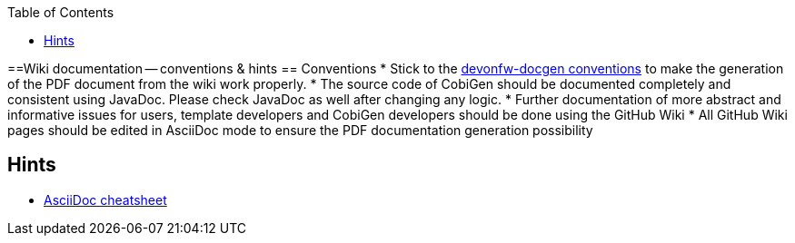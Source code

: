 :toc:
toc::[]

==Wiki documentation -- conventions & hints
== Conventions
* Stick to the https://github.com/devonfw/docgen/blob/master/documentation/usage.asciidoc[devonfw-docgen conventions] to make the generation of the PDF document from the wiki work properly.
* The source code of CobiGen should be documented completely and consistent using JavaDoc. Please check JavaDoc as well after changing any logic.
* Further documentation of more abstract and informative issues for users, template developers and CobiGen developers should be done using the GitHub Wiki
 * All GitHub Wiki pages should be edited in AsciiDoc mode to ensure the PDF documentation generation possibility 

== Hints
* http://powerman.name/doc/asciidoc-compact[AsciiDoc cheatsheet]
